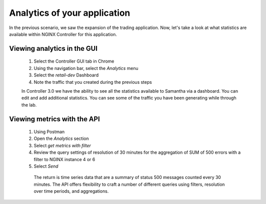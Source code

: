 =============================
Analytics of your application
=============================

In the previous scenario, we saw the expansion of the trading application. Now, let's take a look at what statistics are available within NGINX Controller for this application.

Viewing analytics in the GUI
^^^^^^^^^^^^^^^^^^^^^^^^^^^^^^^

    1. Select the Controller GUI tab in Chrome
    2. Using the navigation bar, select the `Analytics` menu
    3. Select the `retail-dev` Dashboard
    4. Note the traffic that you created during the previous steps

    In Controller 3.0 we have the ability to see all the statistics available to Samantha via a dashboard. You can edit and add additional statistics. You can see some of the traffic you have been generating while through the lab.

Viewing metrics with the API
^^^^^^^^^^^^^^^^^^^^^^^^^^^^^^^

    1. Using Postman
    2. Open the `Analytics` section
    3. Select `get metrics with filter`
    4. Review the query settings of resolution of 30 minutes for the aggregation of SUM of 500 errors with a filter to NGINX instance 4 or 6
    5. Select `Send`

     The return is time series data that are a summary of status 500 messages counted every 30 minutes.  The API offers flexibility to craft a number of different queries using filters, resolution over time periods, and aggregations.